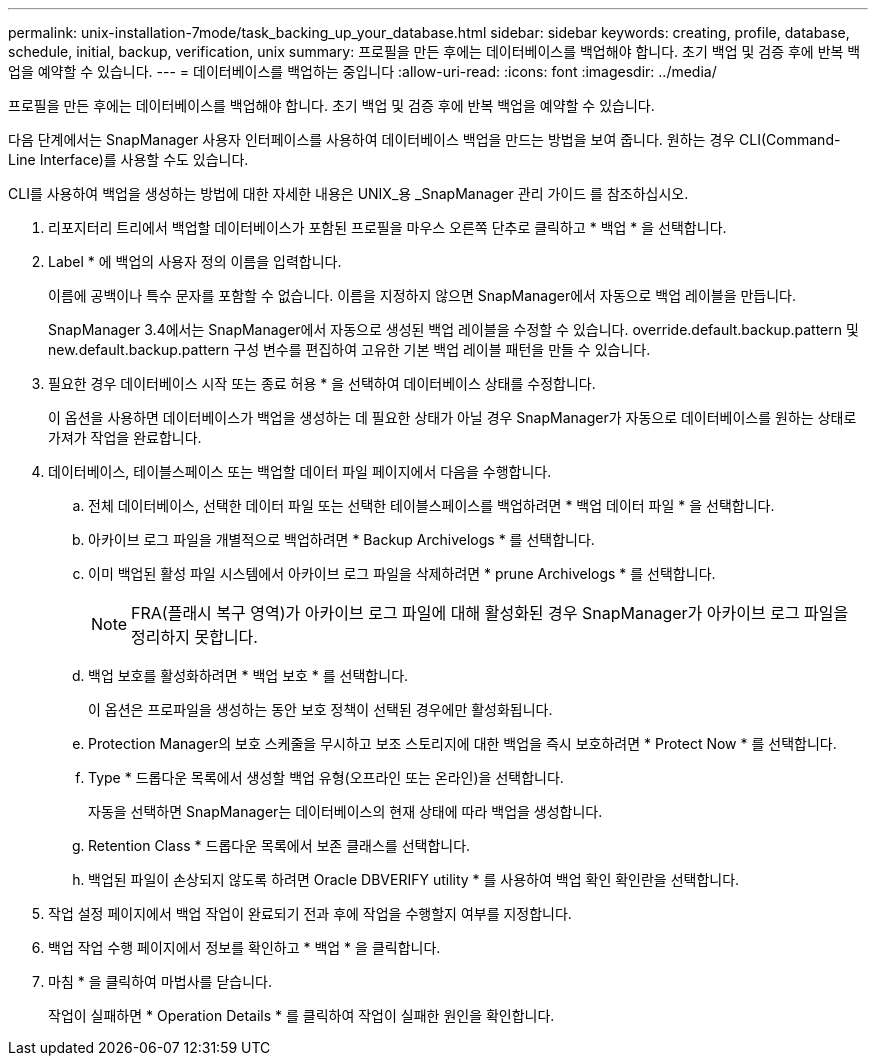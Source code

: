 ---
permalink: unix-installation-7mode/task_backing_up_your_database.html 
sidebar: sidebar 
keywords: creating, profile, database, schedule, initial, backup, verification, unix 
summary: 프로필을 만든 후에는 데이터베이스를 백업해야 합니다. 초기 백업 및 검증 후에 반복 백업을 예약할 수 있습니다. 
---
= 데이터베이스를 백업하는 중입니다
:allow-uri-read: 
:icons: font
:imagesdir: ../media/


[role="lead"]
프로필을 만든 후에는 데이터베이스를 백업해야 합니다. 초기 백업 및 검증 후에 반복 백업을 예약할 수 있습니다.

다음 단계에서는 SnapManager 사용자 인터페이스를 사용하여 데이터베이스 백업을 만드는 방법을 보여 줍니다. 원하는 경우 CLI(Command-Line Interface)를 사용할 수도 있습니다.

CLI를 사용하여 백업을 생성하는 방법에 대한 자세한 내용은 UNIX_용 _SnapManager 관리 가이드 를 참조하십시오.

. 리포지터리 트리에서 백업할 데이터베이스가 포함된 프로필을 마우스 오른쪽 단추로 클릭하고 * 백업 * 을 선택합니다.
. Label * 에 백업의 사용자 정의 이름을 입력합니다.
+
이름에 공백이나 특수 문자를 포함할 수 없습니다. 이름을 지정하지 않으면 SnapManager에서 자동으로 백업 레이블을 만듭니다.

+
SnapManager 3.4에서는 SnapManager에서 자동으로 생성된 백업 레이블을 수정할 수 있습니다. override.default.backup.pattern 및 new.default.backup.pattern 구성 변수를 편집하여 고유한 기본 백업 레이블 패턴을 만들 수 있습니다.

. 필요한 경우 데이터베이스 시작 또는 종료 허용 * 을 선택하여 데이터베이스 상태를 수정합니다.
+
이 옵션을 사용하면 데이터베이스가 백업을 생성하는 데 필요한 상태가 아닐 경우 SnapManager가 자동으로 데이터베이스를 원하는 상태로 가져가 작업을 완료합니다.

. 데이터베이스, 테이블스페이스 또는 백업할 데이터 파일 페이지에서 다음을 수행합니다.
+
.. 전체 데이터베이스, 선택한 데이터 파일 또는 선택한 테이블스페이스를 백업하려면 * 백업 데이터 파일 * 을 선택합니다.
.. 아카이브 로그 파일을 개별적으로 백업하려면 * Backup Archivelogs * 를 선택합니다.
.. 이미 백업된 활성 파일 시스템에서 아카이브 로그 파일을 삭제하려면 * prune Archivelogs * 를 선택합니다.
+

NOTE: FRA(플래시 복구 영역)가 아카이브 로그 파일에 대해 활성화된 경우 SnapManager가 아카이브 로그 파일을 정리하지 못합니다.

.. 백업 보호를 활성화하려면 * 백업 보호 * 를 선택합니다.
+
이 옵션은 프로파일을 생성하는 동안 보호 정책이 선택된 경우에만 활성화됩니다.

.. Protection Manager의 보호 스케줄을 무시하고 보조 스토리지에 대한 백업을 즉시 보호하려면 * Protect Now * 를 선택합니다.
.. Type * 드롭다운 목록에서 생성할 백업 유형(오프라인 또는 온라인)을 선택합니다.
+
자동을 선택하면 SnapManager는 데이터베이스의 현재 상태에 따라 백업을 생성합니다.

.. Retention Class * 드롭다운 목록에서 보존 클래스를 선택합니다.
.. 백업된 파일이 손상되지 않도록 하려면 Oracle DBVERIFY utility * 를 사용하여 백업 확인 확인란을 선택합니다.


. 작업 설정 페이지에서 백업 작업이 완료되기 전과 후에 작업을 수행할지 여부를 지정합니다.
. 백업 작업 수행 페이지에서 정보를 확인하고 * 백업 * 을 클릭합니다.
. 마침 * 을 클릭하여 마법사를 닫습니다.
+
작업이 실패하면 * Operation Details * 를 클릭하여 작업이 실패한 원인을 확인합니다.


